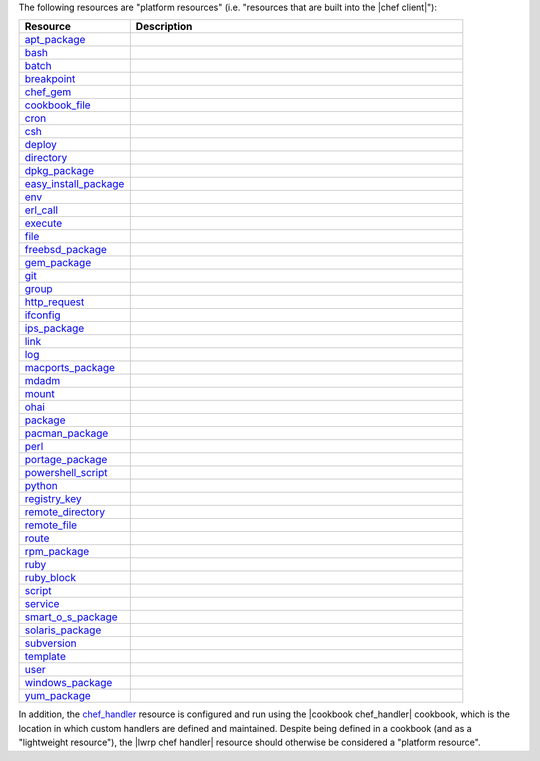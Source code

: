 .. The contents of this file are included in multiple topics.
.. This file should not be changed in a way that hinders its ability to appear in multiple documentation sets.

The following resources are "platform resources" (i.e. "resources that are built into the |chef client|"):

.. list-table::
   :widths: 150 450
   :header-rows: 1

   * - Resource
     - Description
   * - `apt_package <http://docs.opscode.com/resource_apt_package.html>`_
     - .. include:: ../../includes_resources/includes_resource_package_apt.rst
   * - `bash <http://docs.opscode.com/resource_bash.html>`_
     - .. include:: ../../includes_resources/includes_resource_script_bash.rst
   * - `batch <http://docs.opscode.com/resource_batch.html>`_
     - .. include:: ../../includes_resources/includes_resource_batch.rst
   * - `breakpoint <http://docs.opscode.com/resource_breakpoint.html>`_
     - .. include:: ../../includes_resources/includes_resource_breakpoint.rst
   * - `chef_gem <http://docs.opscode.com/resource_chef_gem.html>`_
     - .. include:: ../../includes_resources/includes_resource_package_chef_gem.rst
   * - `cookbook_file <http://docs.opscode.com/resource_cookbook_file.html>`_
     - .. include:: ../../includes_resources/includes_resource_cookbook_file.rst
   * - `cron <http://docs.opscode.com/resource_cron.html>`_
     - .. include:: ../../includes_resources/includes_resource_cron.rst
   * - `csh <http://docs.opscode.com/resource_csh.html>`_
     - .. include:: ../../includes_resources/includes_resource_script_csh.rst
   * - `deploy <http://docs.opscode.com/resource_deploy.html>`_
     - .. include:: ../../includes_resources/includes_resource_deploy.rst
   * - `directory <http://docs.opscode.com/resource_directory.html>`_
     - .. include:: ../../includes_resources/includes_resource_directory.rst
   * - `dpkg_package <http://docs.opscode.com/resource_dpkg_package.html>`_
     - .. include:: ../../includes_resources/includes_resource_package_dpkg.rst
   * - `easy_install_package <http://docs.opscode.com/resource_easy_install_package.html>`_
     - .. include:: ../../includes_resources/includes_resource_package_easy_install.rst
   * - `env <http://docs.opscode.com/resource_env.html>`_
     - .. include:: ../../includes_resources/includes_resource_env.rst
   * - `erl_call <http://docs.opscode.com/resource_erlang_call.html>`_
     - .. include:: ../../includes_resources/includes_resource_erlang_call.rst
   * - `execute <http://docs.opscode.com/resource_execute.html>`_
     - .. include:: ../../includes_resources/includes_resource_execute.rst
   * - `file <http://docs.opscode.com/resource_file.html>`_
     - .. include:: ../../includes_resources/includes_resource_file.rst
   * - `freebsd_package <http://docs.opscode.com/resource_freebsd_package.html>`_
     - .. include:: ../../includes_resources/includes_resource_package_freebsd.rst
   * - `gem_package <http://docs.opscode.com/resource_gem_package.html>`_
     - .. include:: ../../includes_resources/includes_resource_package_gem.rst
   * - `git <http://docs.opscode.com/resource_git.html>`_
     - .. include:: ../../includes_resources/includes_resource_scm_git.rst
   * - `group <http://docs.opscode.com/resource_group.html>`_
     - .. include:: ../../includes_resources/includes_resource_group.rst
   * - `http_request <http://docs.opscode.com/resource_http_request.html>`_
     - .. include:: ../../includes_resources/includes_resource_http_request.rst
   * - `ifconfig <http://docs.opscode.com/resource_ifconfig.html>`_
     - .. include:: ../../includes_resources/includes_resource_ifconfig.rst
   * - `ips_package <http://docs.opscode.com/resource_ips_package.html>`_
     - .. include:: ../../includes_resources/includes_resource_package_ips.rst
   * - `link <http://docs.opscode.com/resource_link.html>`_
     - .. include:: ../../includes_resources/includes_resource_link.rst
   * - `log <http://docs.opscode.com/resource_log.html>`_
     - .. include:: ../../includes_resources/includes_resource_log.rst
   * - `macports_package <http://docs.opscode.com/resource_macports_package.html>`_
     - .. include:: ../../includes_resources/includes_resource_package_macports.rst
   * - `mdadm <http://docs.opscode.com/resource_mdadm.html>`_
     - .. include:: ../../includes_resources/includes_resource_mdadm.rst
   * - `mount <http://docs.opscode.com/resource_mount.html>`_
     - .. include:: ../../includes_resources/includes_resource_mount.rst
   * - `ohai <http://docs.opscode.com/resource_ohai.html>`_
     - .. include:: ../../includes_resources/includes_resource_ohai.rst
   * - `package <http://docs.opscode.com/resource_package.html>`_
     - .. include:: ../../includes_resources/includes_resource_package.rst
   * - `pacman_package <http://docs.opscode.com/resource_pacman_package.html>`_
     - .. include:: ../../includes_resources/includes_resource_package_pacman.rst
   * - `perl <http://docs.opscode.com/resource_perl.html>`_
     - .. include:: ../../includes_resources/includes_resource_script_perl.rst
   * - `portage_package <http://docs.opscode.com/resource_portage_package.html>`_
     - .. include:: ../../includes_resources/includes_resource_package_portage.rst
   * - `powershell_script <http://docs.opscode.com/resource_powershell_script.html>`_
     - .. include:: ../../includes_resources/includes_resource_powershell_script.rst
   * - `python <http://docs.opscode.com/resource_python.html>`_
     - .. include:: ../../includes_resources/includes_resource_script_python.rst
   * - `registry_key <http://docs.opscode.com/resource_registry_key.html>`_
     - .. include:: ../../includes_resources/includes_resource_registry_key.rst
   * - `remote_directory <http://docs.opscode.com/resource_remote_directory.html>`_
     - .. include:: ../../includes_resources/includes_resource_remote_directory.rst
   * - `remote_file <http://docs.opscode.com/resource_remote_file.html>`_
     - .. include:: ../../includes_resources/includes_resource_remote_file.rst
   * - `route <http://docs.opscode.com/resource_route.html>`_
     - .. include:: ../../includes_resources/includes_resource_route.rst
   * - `rpm_package <http://docs.opscode.com/resource_rpm_package.html>`_
     - .. include:: ../../includes_resources/includes_resource_package_rpm.rst
   * - `ruby <http://docs.opscode.com/resource_ruby.html>`_
     - .. include:: ../../includes_resources/includes_resource_script_ruby.rst
   * - `ruby_block <http://docs.opscode.com/resource_ruby_block.html>`_
     - .. include:: ../../includes_resources/includes_resource_ruby_block.rst
   * - `script <http://docs.opscode.com/resource_script.html>`_
     - .. include:: ../../includes_resources/includes_resource_script.rst
   * - `service <http://docs.opscode.com/resource_service.html>`_
     - .. include:: ../../includes_resources/includes_resource_service.rst
   * - `smart_o_s_package <http://docs.opscode.com/resource_smartos_package.html>`_
     - .. include:: ../../includes_resources/includes_resource_package_smartos.rst
   * - `solaris_package <http://docs.opscode.com/resource_solaris_package.html>`_
     - .. include:: ../../includes_resources/includes_resource_package_solaris.rst
   * - `subversion <http://docs.opscode.com/resource_subversion.html>`_
     - .. include:: ../../includes_resources/includes_resource_scm_subversion.rst
   * - `template <http://docs.opscode.com/resource_template.html>`_
     - .. include:: ../../includes_resources/includes_resource_template.rst
   * - `user <http://docs.opscode.com/resource_user.html>`_
     - .. include:: ../../includes_resources/includes_resource_user.rst
   * - `windows_package <http://docs.opscode.com/resource_windows_package.html>`_
     - .. include:: ../../includes_resources/includes_resource_package_windows.rst
   * - `yum_package <http://docs.opscode.com/resource_yum.html>`_
     - .. include:: ../../includes_resources/includes_resource_package_yum.rst

In addition, the `chef_handler <http://docs.opscode.com/resource_chef_handler.html>`_ resource is configured and run using the |cookbook chef_handler| cookbook, which is the location in which custom handlers are defined and maintained. Despite being defined in a cookbook (and as a "lightweight resource"), the |lwrp chef handler| resource should otherwise be considered a "platform resource".